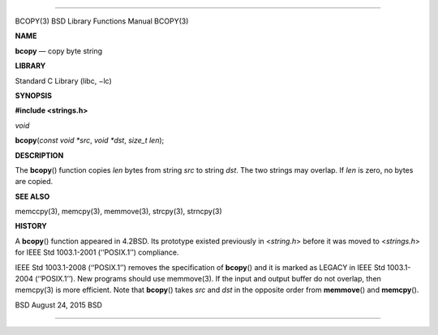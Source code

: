 --------------

BCOPY(3) BSD Library Functions Manual BCOPY(3)

**NAME**

**bcopy** — copy byte string

**LIBRARY**

Standard C Library (libc, −lc)

**SYNOPSIS**

**#include <strings.h>**

*void*

**bcopy**\ (*const void *src*, *void *dst*, *size_t len*);

**DESCRIPTION**

The **bcopy**\ () function copies *len* bytes from string *src* to
string *dst*. The two strings may overlap. If *len* is zero, no bytes
are copied.

**SEE ALSO**

memccpy(3), memcpy(3), memmove(3), strcpy(3), strncpy(3)

**HISTORY**

A **bcopy**\ () function appeared in 4.2BSD. Its prototype existed
previously in <*string.h*> before it was moved to <*strings.h*> for IEEE
Std 1003.1-2001 (‘‘POSIX.1’’) compliance.

IEEE Std 1003.1-2008 (‘‘POSIX.1’’) removes the specification of
**bcopy**\ () and it is marked as LEGACY in IEEE Std 1003.1-2004
(‘‘POSIX.1’’). New programs should use memmove(3). If the input and
output buffer do not overlap, then memcpy(3) is more efficient. Note
that **bcopy**\ () takes *src* and *dst* in the opposite order from
**memmove**\ () and **memcpy**\ ().

BSD August 24, 2015 BSD

--------------

.. Copyright (c) 1990, 1991, 1993
..	The Regents of the University of California.  All rights reserved.
..
.. This code is derived from software contributed to Berkeley by
.. Chris Torek and the American National Standards Committee X3,
.. on Information Processing Systems.
..
.. Redistribution and use in source and binary forms, with or without
.. modification, are permitted provided that the following conditions
.. are met:
.. 1. Redistributions of source code must retain the above copyright
..    notice, this list of conditions and the following disclaimer.
.. 2. Redistributions in binary form must reproduce the above copyright
..    notice, this list of conditions and the following disclaimer in the
..    documentation and/or other materials provided with the distribution.
.. 3. Neither the name of the University nor the names of its contributors
..    may be used to endorse or promote products derived from this software
..    without specific prior written permission.
..
.. THIS SOFTWARE IS PROVIDED BY THE REGENTS AND CONTRIBUTORS ``AS IS'' AND
.. ANY EXPRESS OR IMPLIED WARRANTIES, INCLUDING, BUT NOT LIMITED TO, THE
.. IMPLIED WARRANTIES OF MERCHANTABILITY AND FITNESS FOR A PARTICULAR PURPOSE
.. ARE DISCLAIMED.  IN NO EVENT SHALL THE REGENTS OR CONTRIBUTORS BE LIABLE
.. FOR ANY DIRECT, INDIRECT, INCIDENTAL, SPECIAL, EXEMPLARY, OR CONSEQUENTIAL
.. DAMAGES (INCLUDING, BUT NOT LIMITED TO, PROCUREMENT OF SUBSTITUTE GOODS
.. OR SERVICES; LOSS OF USE, DATA, OR PROFITS; OR BUSINESS INTERRUPTION)
.. HOWEVER CAUSED AND ON ANY THEORY OF LIABILITY, WHETHER IN CONTRACT, STRICT
.. LIABILITY, OR TORT (INCLUDING NEGLIGENCE OR OTHERWISE) ARISING IN ANY WAY
.. OUT OF THE USE OF THIS SOFTWARE, EVEN IF ADVISED OF THE POSSIBILITY OF
.. SUCH DAMAGE.


